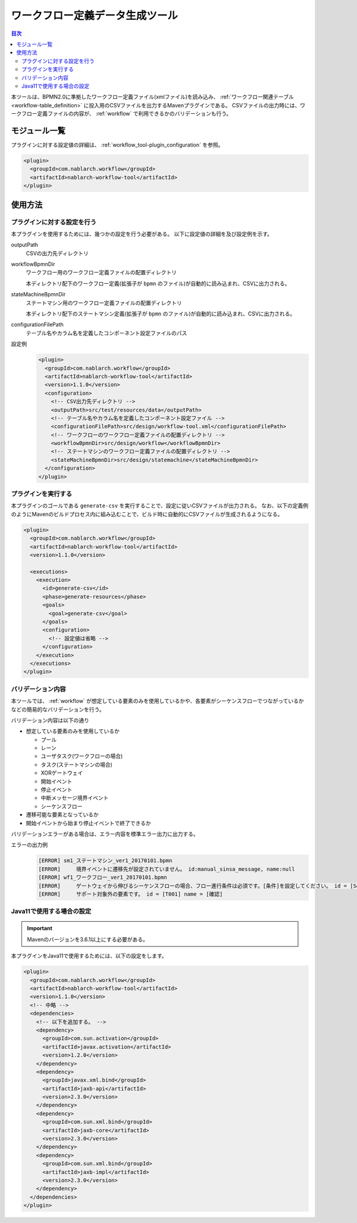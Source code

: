 .. _workflow_tool:

ワークフロー定義データ生成ツール
==================================================
.. contents:: 目次
  :depth: 3
  :local:
  
本ツールは、BPMN2.0に準拠したワークフロー定義ファイル(xmlファイル)を読み込み、 :ref:`ワークフロー関連テーブル <workflow-table_definition>` に投入用のCSVファイルを出力するMavenプラグインである。
CSVファイルの出力時には、ワークフロー定義ファイルの内容が、 :ref:`workflow` で利用できるかのバリデーションも行う。

モジュール一覧
--------------------------------------------------
プラグインに対する設定値の詳細は、 :ref:`workflow_tool-plugin_configuration` を参照。

.. code-block:: xml

  <plugin>
    <groupId>com.nablarch.workflow</groupId>
    <artifactId>nablarch-workflow-tool</artifactId>
  </plugin>

使用方法
--------------------------------------------------

.. _workflow_tool-plugin_configuration:

プラグインに対する設定を行う
~~~~~~~~~~~~~~~~~~~~~~~~~~~~~~~~~~~~~~~~~~~~~~~~~~
本プラグインを使用するためには、幾つかの設定を行う必要がある。
以下に設定値の詳細を及び設定例を示す。

outputPath
  CSVの出力先ディレクトリ
  
workflowBpmnDir
  ワークフロー用のワークフロー定義ファイルの配置ディレクトリ
  
  本ディレクトリ配下のワークフロー定義(拡張子が ``bpmn`` のファイル)が自動的に読み込まれ、CSVに出力される。
  
stateMachineBpmnDir
  ステートマシン用のワークフロー定義ファイルの配置ディレクトリ
  
  本ディレクトリ配下のステートマシン定義(拡張子が ``bpmn`` のファイル)が自動的に読み込まれ、CSVに出力される。
  
configurationFilePath
  テーブル名やカラム名を定義したコンポーネント設定ファイルのパス

設定例
  .. code-block:: xml
  
    <plugin>
      <groupId>com.nablarch.workflow</groupId>
      <artifactId>nablarch-workflow-tool</artifactId>
      <version>1.1.0</version>
      <configuration>
        <!-- CSV出力先ディレクトリ -->
        <outputPath>src/test/resources/data</outputPath>
        <!-- テーブル名やカラム名を定義したコンポーネント設定ファイル -->
        <configurationFilePath>src/design/workflow-tool.xml</configurationFilePath>
        <!-- ワークフローのワークフロー定義ファイルの配置ディレクトリ -->
        <workflowBpmnDir>src/design/workflow</workflowBpmnDir>
        <!-- ステートマシンのワークフロー定義ファイルの配置ディレクトリ -->
        <stateMachineBpmnDir>src/design/statemachine</stateMachineBpmnDir>
      </configuration>
    </plugin>

プラグインを実行する
~~~~~~~~~~~~~~~~~~~~~~~~~~~~~~~~~~~~~~~~~~~~~~~~~~
本プラグインのゴールである ``generate-csv`` を実行することで、設定に従いCSVファイルが出力される。
なお、以下の定義例のようにMavenのビルドプロセス内に組み込むことで、ビルド時に自動的にCSVファイルが生成されるようになる。

.. code-block:: xml

  <plugin>
    <groupId>com.nablarch.workflow</groupId>
    <artifactId>nablarch-workflow-tool</artifactId>
    <version>1.1.0</version>
    
    <executions>
      <execution>
        <id>generate-csv</id>
        <phase>generate-resources</phase>
        <goals>
          <goal>generate-csv</goal>
        </goals>
        <configuration>
          <!-- 設定値は省略 -->
        </configuration>
      </execution>
    </executions>
  </plugin>

バリデーション内容
~~~~~~~~~~~~~~~~~~~~~~~~~~~~~~~~~~~~~~~~~~~~~~~~~~
本ツールでは、 :ref:`workflow` が想定している要素のみを使用しているかや、各要素がシーケンスフローでつながっているかなどの簡易的なバリデーションを行う。

バリデーション内容は以下の通り

* 想定している要素のみを使用しているか

  * プール
  * レーン
  * ユーザタスク(ワークフローの場合)
  * タスク(ステートマシンの場合)
  * XORゲートウェイ
  * 開始イベント
  * 停止イベント
  * 中断メッセージ境界イベント
  * シーケンスフロー
* 遷移可能な要素となっているか
* 開始イベントから始まり停止イベントで終了できるか

バリデーションエラーがある場合は、エラー内容を標準エラー出力に出力する。

エラーの出力例
  .. code-block:: text

    [ERROR] sm1_ステートマシン_ver1_20170101.bpmn
    [ERROR] 	境界イベントに遷移先が設定されていません。 id:manual_sinsa_message, name:null
    [ERROR] wf1_ワークフロー_ver1_20170101.bpmn
    [ERROR] 	ゲートウェイから伸びるシーケンスフローの場合、フロー進行条件は必須です。[条件]を設定してください。 id = [SequenceFlow_06] name = [確認OK]
    [ERROR] 	サポート対象外の要素です。 id = [T001] name = [確認]


Java11で使用する場合の設定
~~~~~~~~~~~~~~~~~~~~~~~~~~~~~~~~~~~~~~~~~~~~~~~~~~

.. important::

  Mavenのバージョンを3.6.1以上にする必要がある。

本プラグインをJava11で使用するためには、以下の設定をします。

.. code-block:: xml

  <plugin>
    <groupId>com.nablarch.workflow</groupId>
    <artifactId>nablarch-workflow-tool</artifactId>
    <version>1.1.0</version>
    <!-- 中略 -->
    <dependencies>
      <!-- 以下を追加する。 -->
      <dependency>
        <groupId>com.sun.activation</groupId>
        <artifactId>javax.activation</artifactId>
        <version>1.2.0</version>
      </dependency>
      <dependency>
        <groupId>javax.xml.bind</groupId>
        <artifactId>jaxb-api</artifactId>
        <version>2.3.0</version>
      </dependency>
      <dependency>
        <groupId>com.sun.xml.bind</groupId>
        <artifactId>jaxb-core</artifactId>
        <version>2.3.0</version>
      </dependency>
      <dependency>
        <groupId>com.sun.xml.bind</groupId>
        <artifactId>jaxb-impl</artifactId>
        <version>2.3.0</version>
      </dependency>
    </dependencies>
  </plugin>
